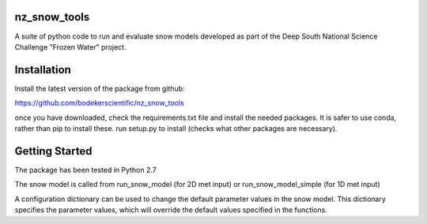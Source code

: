 nz_snow_tools
=============

A suite of python code to run and evaluate snow models developed as part of the Deep South National Science Challenge "Frozen Water" project.


Installation
============

Install the latest version of the package from github:

https://github.com/bodekerscientific/nz_snow_tools

once you have downloaded, check the requirements.txt file and install the needed packages. It is safer to use conda, rather than pip to install these. run setup.py to install (checks what other packages are necessary).


Getting Started
===============

The package has been tested in Python 2.7

The snow model is called from run_snow_model (for 2D met input) or run_snow_model_simple (for 1D met input)

A configuration dictionary can be used to change the default parameter values in the snow model. This dictionary specifies the parameter values, which will override the default values specified in the functions.